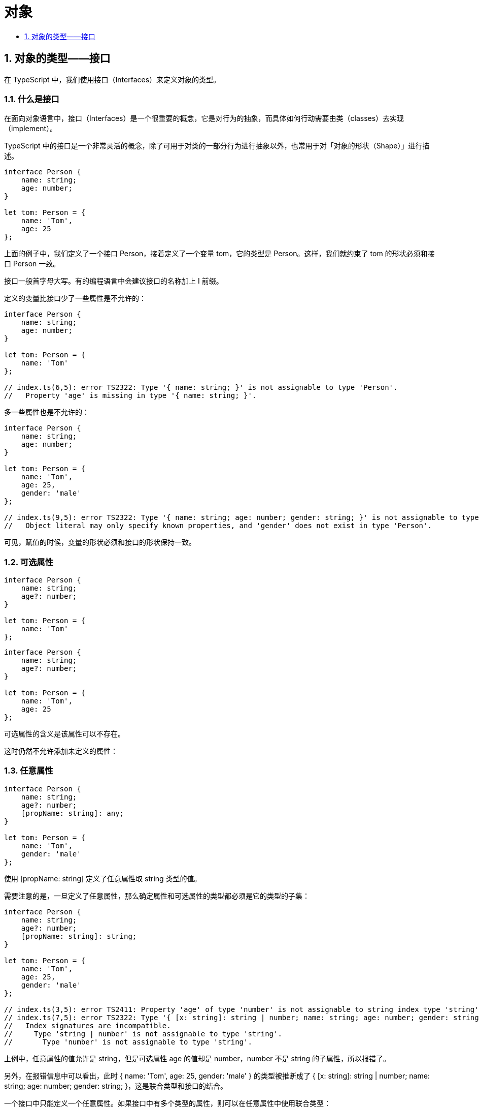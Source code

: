 = 对象
:toc:
:toclevels:
:toc-title:
:sectnums:

== 对象的类型——接口
在 TypeScript 中，我们使用接口（Interfaces）来定义对象的类型。

=== 什么是接口
在面向对象语言中，接口（Interfaces）是一个很重要的概念，它是对行为的抽象，而具体如何行动需要由类（classes）去实现（implement）。

TypeScript 中的接口是一个非常灵活的概念，除了可用于对类的一部分行为进行抽象以外，也常用于对「对象的形状（Shape）」进行描述。

```
interface Person {
    name: string;
    age: number;
}

let tom: Person = {
    name: 'Tom',
    age: 25
};
```

上面的例子中，我们定义了一个接口 Person，接着定义了一个变量 tom，它的类型是 Person。这样，我们就约束了 tom 的形状必须和接口 Person 一致。

接口一般首字母大写。有的编程语言中会建议接口的名称加上 I 前缀。

定义的变量比接口少了一些属性是不允许的：

```
interface Person {
    name: string;
    age: number;
}

let tom: Person = {
    name: 'Tom'
};

// index.ts(6,5): error TS2322: Type '{ name: string; }' is not assignable to type 'Person'.
//   Property 'age' is missing in type '{ name: string; }'.
```

多一些属性也是不允许的：
```
interface Person {
    name: string;
    age: number;
}

let tom: Person = {
    name: 'Tom',
    age: 25,
    gender: 'male'
};

// index.ts(9,5): error TS2322: Type '{ name: string; age: number; gender: string; }' is not assignable to type 'Person'.
//   Object literal may only specify known properties, and 'gender' does not exist in type 'Person'.
```

可见，赋值的时候，变量的形状必须和接口的形状保持一致。

=== 可选属性
```
interface Person {
    name: string;
    age?: number;
}

let tom: Person = {
    name: 'Tom'
};
```

```
interface Person {
    name: string;
    age?: number;
}

let tom: Person = {
    name: 'Tom',
    age: 25
};
```

可选属性的含义是该属性可以不存在。

这时仍然不允许添加未定义的属性：

=== 任意属性
```
interface Person {
    name: string;
    age?: number;
    [propName: string]: any;
}

let tom: Person = {
    name: 'Tom',
    gender: 'male'
};
```

使用 [propName: string] 定义了任意属性取 string 类型的值。

需要注意的是，一旦定义了任意属性，那么确定属性和可选属性的类型都必须是它的类型的子集：

```
interface Person {
    name: string;
    age?: number;
    [propName: string]: string;
}

let tom: Person = {
    name: 'Tom',
    age: 25,
    gender: 'male'
};

// index.ts(3,5): error TS2411: Property 'age' of type 'number' is not assignable to string index type 'string'.
// index.ts(7,5): error TS2322: Type '{ [x: string]: string | number; name: string; age: number; gender: string; }' is not assignable to type 'Person'.
//   Index signatures are incompatible.
//     Type 'string | number' is not assignable to type 'string'.
//       Type 'number' is not assignable to type 'string'.
```
上例中，任意属性的值允许是 string，但是可选属性 age 的值却是 number，number 不是 string 的子属性，所以报错了。

另外，在报错信息中可以看出，此时 { name: 'Tom', age: 25, gender: 'male' } 的类型被推断成了 { [x: string]: string | number; name: string; age: number; gender: string; }，这是联合类型和接口的结合。

一个接口中只能定义一个任意属性。如果接口中有多个类型的属性，则可以在任意属性中使用联合类型：

```
interface Person {
    name: string ;
    age?: number ;
    [propName: string]: string | number
}

let p1: Person = {
    name: 'Tom' ,
    age: 25 ,
    gender: 'male',
    city: 'shanghai'
}
```

=== 只读属性
有时候我们希望对象中的一些字段只能在创建的时候被赋值，那么可以用 readonly 定义只读属性：

```
interface Person {
    readonly id: number;
    name: string;
    age?: number;
    [propName: string]: any;
}

let tom: Person = {
    id: 89757,
    name: 'Tom',
    gender: 'male'
};

tom.id = 9527;
```

注意，只读的约束存在于第一次给对象赋值的时候，而不是第一次给只读属性赋值的时候：
